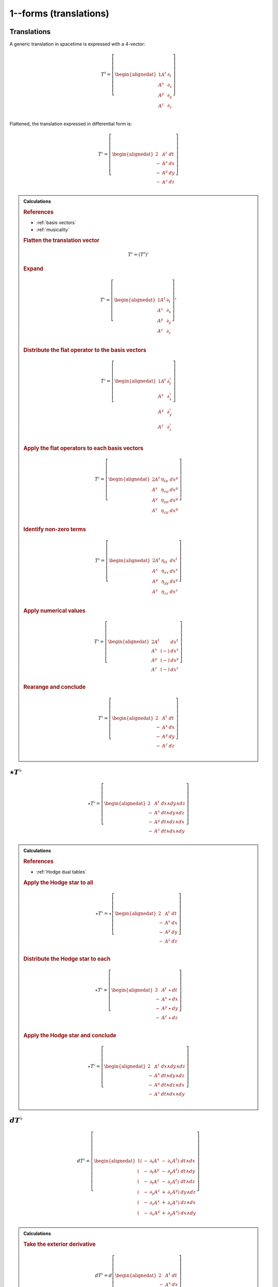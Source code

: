 .. Theoretical Universe (c) by Stéphane Haussler

.. Theoretical Universe is licensed under a Creative Commons Attribution 4.0
.. International License. You should have received a copy of the license along
.. with this work. If not, see <https://creativecommons.org/licenses/by/4.0/>.

1--forms (translations)
=======================

.. rst-class:: custom-author

   by Stéphane Haussler

Translations
------------

.. {{{

A generic translation in spacetime is expressed with a 4-vector:

.. math::

   T^♯ = \left[ \begin{alignedat}{1}
       A^t & ∂_t \\
       A^x & ∂_x \\
       A^y & ∂_y \\
       A^z & ∂_z \\
   \end{alignedat} \right]

Flattened, the translation expressed in differential form is:

.. math::

   T^♭ = \left[ \begin{alignedat}{2}
         & A^t & dt \\
       - & A^x & dx \\
       - & A^y & dy \\
       - & A^z & dz \\
   \end{alignedat} \right]

.. admonition:: Calculations
   :class: dropdown

   .. {{{

   .. rubric:: References

   * :ref:`basis vectors`
   * :ref:`musicality`

   .. rubric:: Flatten the translation vector

   .. math::

      T^♭ = \left(T^♯\right)^♭

   .. rubric:: Expand

   .. math::

      T^♭ = \left[ \begin{alignedat}{1}
          A^t & ∂_t \\
          A^x & ∂_x \\
          A^y & ∂_y \\
          A^z & ∂_z \\
      \end{alignedat} \right]^♭

   .. rubric:: Distribute the flat operator to the basis vectors

   .. math::

      T^♭ = \left[ \begin{alignedat}{1}
          A^t & ∂_t^♭ \\
          A^x & ∂_x^♭ \\
          A^y & ∂_y^♭ \\
          A^z & ∂_z^♭ \\
      \end{alignedat} \right]

   .. rubric:: Apply the flat operators to each basis vectors

   .. math::

      T^♭ = \left[ \begin{alignedat}{2}
          A^t & η_{tμ} & dx^μ \\
          A^x & η_{xμ} & dx^μ \\
          A^y & η_{yμ} & dx^μ \\
          A^z & η_{zμ} & dx^μ \\
      \end{alignedat} \right]

   .. rubric:: Identify non-zero terms

   .. math::

      T^♭ = \left[ \begin{alignedat}{2}
          A^t & η_{tt} & dx^t \\
          A^x & η_{xx} & dx^x \\
          A^y & η_{yy} & dx^y \\
          A^z & η_{zz} & dx^z \\
      \end{alignedat} \right]

   .. rubric:: Apply numerical values

   .. math::

      T^♭ = \left[ \begin{alignedat}{2}
          A^t &     & dx^t \\
          A^x & (-) & dx^x \\
          A^y & (-) & dx^y \\
          A^z & (-) & dx^z \\
      \end{alignedat} \right]

   .. rubric:: Rearange and conclude

   .. math::

      T^♭ = \left[ \begin{alignedat}{2}
          & A^t & dt \\
        - & A^x & dx \\
        - & A^y & dy \\
        - & A^z & dz \\
      \end{alignedat} \right]

   .. }}}

.. }}}

:math:`⋆ T^♭`
-------------

.. {{{

.. math::

   ⋆ T^♭ = \left[ \begin{alignedat}{2}
         & A^t & dx ∧ dy ∧ dz \\
       - & A^x & dt ∧ dy ∧ dz \\
       - & A^y & dt ∧ dz ∧ dx \\
       - & A^z & dt ∧ dx ∧ dy \\
   \end{alignedat} \right]

.. admonition:: Calculations
   :class: dropdown

   .. {{{

   .. rubric:: References

   * :ref:`Hodge dual tables`

   .. rubric:: Apply the Hodge star to all

   .. math::

      ⋆ T^♭ = ⋆ \left[ \begin{alignedat}{2}
            & A^t & dt \\
          - & A^x & dx \\
          - & A^y & dy \\
          - & A^z & dz \\
      \end{alignedat} \right]

   .. rubric:: Distribute the Hodge star to each

   .. math::

      ⋆ T^♭ = \left[ \begin{alignedat}{3}
            & A^t & ⋆ & dt \\
          - & A^x & ⋆ & dx \\
          - & A^y & ⋆ & dy \\
          - & A^z & ⋆ & dz \\
      \end{alignedat} \right]

   .. rubric:: Apply the Hodge star and conclude

   .. math::

      ⋆ T^♭ = \left[ \begin{alignedat}{2}
            & A^t & dx ∧ dy ∧ dz \\
          - & A^x & dt ∧ dy ∧ dz \\
          - & A^y & dt ∧ dz ∧ dx \\
          - & A^z & dt ∧ dx ∧ dy \\
      \end{alignedat} \right]

   .. }}}

.. }}}

:math:`d T^♭`
-------------

.. {{{

.. math::

   d T^♭ = \left[ \begin{alignedat}{1}
       ( & - & ∂_t A^x & - & ∂_x A^t) & \; dt ∧ dx \\
       ( & - & ∂_t A^y & - & ∂_y A^t) & \; dt ∧ dy \\
       ( & - & ∂_t A^z & - & ∂_z A^t) & \; dt ∧ dz \\
       ( & - & ∂_y A^z & + & ∂_z A^y) & \; dy ∧ dz \\
       ( & - & ∂_z A^x & + & ∂_x A^z) & \; dz ∧ dx \\
       ( & - & ∂_x A^y & + & ∂_y A^x) & \; dx ∧ dy \\
   \end{alignedat} \right]

.. admonition:: Calculations
   :class: dropdown

   .. {{{

   .. rubric:: Take the exterior derivative

   .. math::

      d T^♭ = d \left[ \begin{alignedat}{2}
            & A^t & dt \\
          - & A^x & dx \\
          - & A^y & dy \\
          - & A^z & dz \\
      \end{alignedat} \right]

   .. rubric:: Apply the exterior derivative

   .. math::

      d T^♭ = \begin{bmatrix}
          + ∂_x A^t dx ∧ dt & + ∂_y A^t dy ∧ dt & + ∂_z A^t dz ∧ dt \\
          - ∂_t A^x dt ∧ dx & - ∂_y A^x dy ∧ dx & - ∂_z A^x dz ∧ dx \\
          - ∂_t A^y dt ∧ dy & - ∂_z A^y dz ∧ dy & - ∂_x A^y dx ∧ dy \\
          - ∂_t A^z dt ∧ dz & - ∂_x A^z dx ∧ dz & - ∂_y A^z dy ∧ dz \\
      \end{bmatrix}

   .. rubric:: Rearrange and conclude

   .. math::

      d T^♭ = \left[ \begin{alignedat}{1}
          ( & - & ∂_t A^x & - & ∂_x A^t) & \; dt ∧ dx \\
          ( & - & ∂_t A^y & - & ∂_y A^t) & \; dt ∧ dy \\
          ( & - & ∂_t A^z & - & ∂_z A^t) & \; dt ∧ dz \\
          ( & - & ∂_y A^z & + & ∂_z A^y) & \; dy ∧ dz \\
          ( & - & ∂_z A^x & + & ∂_x A^z) & \; dz ∧ dx \\
          ( & - & ∂_x A^y & + & ∂_y A^x) & \; dx ∧ dy \\
      \end{alignedat} \right]

   .. }}}

.. }}}

:math:`d⋆ T^♭`
--------------

.. {{{

.. math::

   d ⋆ T^♭ = \left( ∂_t A^t + ∂_x A^x + ∂_y A^y + ∂_z A^z \right) \; dt ∧ dx ∧ dy ∧ dz

.. admonition:: Calculations
   :class: dropdown

   .. {{{

   .. rubric:: References

   * :ref:`Hodge dual tables`

   .. rubric:: Apply the exterior derivative

   .. math::

      d ⋆ T^♭ = d \left[ \begin{alignedat}{2}
            & A^t & dx ∧ dy ∧ dz \\
          - & A^x & dt ∧ dy ∧ dz \\
          - & A^y & dt ∧ dz ∧ dx \\
          - & A^z & dt ∧ dx ∧ dy \\
      \end{alignedat} \right]

   .. rubric:: Expand the exterior derivative

   .. math::

      d ⋆ T^♭ = \left[ \begin{alignedat}{2}
            & ∂_t A^t & dt ∧ dx ∧ dy ∧ dz \\
          - & ∂_x A^x & dx ∧ dt ∧ dy ∧ dz \\
          - & ∂_y A^y & dy ∧ dt ∧ dz ∧ dx \\
          - & ∂_z A^z & dz ∧ dt ∧ dx ∧ dy \\
      \end{alignedat} \right]

   .. rubric:: Reorder the exterior products

   .. math::

      d ⋆ T^♭ = \left[ \begin{alignedat}{2}
          ∂_t A^t & dt ∧ dx ∧ dy ∧ dz \\
          ∂_x A^x & dt ∧ dx ∧ dy ∧ dz \\
          ∂_y A^y & dt ∧ dx ∧ dy ∧ dz \\
          ∂_z A^z & dt ∧ dx ∧ dy ∧ dz \\
      \end{alignedat} \right]

   .. rubric:: Conclude

   .. math::

      d ⋆ T^♭ = \left( ∂_t A^t + ∂_x A^x + ∂_y A^y + ∂_z A^z \right) \; dt ∧ dx ∧ dy ∧ dz

   .. }}}

.. }}}

:math:`⋆d T^♭`
--------------

.. {{{

.. math::

  ⋆ d T^♭ = \left[ \begin{alignedat}{4}
     (+ & ∂_z A^y & - & ∂_y A^z & ) & \; dt ∧ dx \\
     (+ & ∂_x A^z & - & ∂_z A^x & ) & \; dt ∧ dy \\
     (+ & ∂_y A^x & - & ∂_x A^y & ) & \; dt ∧ dz \\
     (+ & ∂_x A^t & + & ∂_t A^x & ) & \; dy ∧ dz \\
     (+ & ∂_y A^t & + & ∂_t A^y & ) & \; dz ∧ dx \\
     (+ & ∂_z A^t & + & ∂_t A^z & ) & \; dx ∧ dy \\
  \end{alignedat} \right]

.. admonition:: Calculations
   :class: dropdown

   .. {{{

   .. rubric:: References

   * :ref:`Hodge dual tables`

   .. rubric:: Take the Hodge star

   .. math::

      ⋆ d T^♭ = ⋆ \left[ \begin{alignedat}{1}
          ( & - & ∂_t A^x & - & ∂_x A^t & ) & \; dt ∧ dx \\
          ( & - & ∂_t A^y & - & ∂_y A^t & ) & \; dt ∧ dy \\
          ( & - & ∂_t A^z & - & ∂_z A^t & ) & \; dt ∧ dz \\
          ( & - & ∂_y A^z & + & ∂_z A^y & ) & \; dy ∧ dz \\
          ( & - & ∂_z A^x & + & ∂_x A^z & ) & \; dz ∧ dx \\
          ( & - & ∂_x A^y & + & ∂_y A^x & ) & \; dx ∧ dy \\
      \end{alignedat} \right]

   .. rubric:: Distribute the Hodge star

   .. math::

      ⋆ d T^♭ = \left[ \begin{alignedat}{1}
          ( & - & ∂_t A^x & - & ∂_x A^t) & \; ⋆ \left( dt ∧ dx \right) \\
          ( & - & ∂_t A^y & - & ∂_y A^t) & \; ⋆ \left( dt ∧ dy \right) \\
          ( & - & ∂_t A^z & - & ∂_z A^t) & \; ⋆ \left( dt ∧ dz \right) \\
          ( & - & ∂_y A^z & + & ∂_z A^y) & \; ⋆ \left( dy ∧ dz \right) \\
          ( & - & ∂_z A^x & + & ∂_x A^z) & \; ⋆ \left( dz ∧ dx \right) \\
          ( & - & ∂_x A^y & + & ∂_y A^x) & \; ⋆ \left( dx ∧ dy \right) \\
      \end{alignedat} \right]

   .. rubric:: Apply the Hodge star

   .. math::

      ⋆ d T^♭ = \left[ \begin{alignedat}{1}
          ( & - & ∂_t A^x & - & ∂_x A^t) & \; & - & \left( dy ∧ dz \right) \\
          ( & - & ∂_t A^y & - & ∂_y A^t) & \; & - & \left( dz ∧ dx \right) \\
          ( & - & ∂_t A^z & - & ∂_z A^t) & \; & - & \left( dx ∧ dy \right) \\
          ( & - & ∂_y A^z & + & ∂_z A^y) & \; &   & \left( dt ∧ dx \right) \\
          ( & - & ∂_z A^x & + & ∂_x A^z) & \; &   & \left( dt ∧ dy \right) \\
          ( & - & ∂_x A^y & + & ∂_y A^x) & \; &   & \left( dt ∧ dz \right) \\
      \end{alignedat} \right]

   .. rubric:: Reorder and conclude

   .. math::

     ⋆ d T^♭ = \left[ \begin{alignedat}{4}
        ( + & ∂_z A^y & - & ∂_y A^z & ) & \; dt ∧ dx \\
        ( + & ∂_x A^z & - & ∂_z A^x & ) & \; dt ∧ dy \\
        ( + & ∂_y A^x & - & ∂_x A^y & ) & \; dt ∧ dz \\
        ( + & ∂_x A^t & + & ∂_t A^x & ) & \; dy ∧ dz \\
        ( + & ∂_y A^t & + & ∂_t A^y & ) & \; dz ∧ dx \\
        ( + & ∂_z A^t & + & ∂_t A^z & ) & \; dx ∧ dy \\
     \end{alignedat} \right]

   .. }}}

.. }}}

:math:`⋆d⋆ T^♭`
---------------

.. {{{

.. math::

   ⋆d⋆ T^♭ = ∂_t A^t + ∂_x A^x + ∂_y A^y + ∂_z A^z

.. admonition:: Calculations
   :class: dropdown

   .. {{{

   .. rubric:: Apply the Hodge star

   .. math::

      ⋆ d ⋆ T^♭ = ⋆ \left( ∂_t A^t + ∂_x A^x + ∂_y A^y + ∂_z A^z \right) \; dt ∧ dx ∧ dy ∧ dz

   .. rubric:: Conclude

   .. math::

      ⋆ d ⋆ T^♭ = ∂_t A^t + ∂_x A^x + ∂_y A^y + ∂_z A^z

   .. }}}

.. }}}

:math:`d⋆d T^♭`
---------------

.. {{{

.. math::

  d⋆d T^♭ = \left[ \begin{alignedat}{7}
     ( & + ∂_x^2 A^t & + ∂_y^2 A^t & + ∂_z^2 A^t & + ∂_t ∂_x A^x & + ∂_t ∂_y A^y & + ∂_t ∂_z A^z & ) \; dx ∧ dx ∧ dy \\
     ( & + ∂_t^2 A^x & - ∂_y^2 A^x & - ∂_z^2 A^x & + ∂_t ∂_x A^t & + ∂_x ∂_y A^y & + ∂_z ∂_x A^z & ) \; dt ∧ dy ∧ dz \\
     ( & + ∂_t^2 A^y & - ∂_x^2 A^y & - ∂_z^2 A^y & + ∂_t ∂_y A^t & + ∂_y ∂_z A^z & + ∂_x ∂_y A^x & ) \; dt ∧ dz ∧ dx \\
     ( & + ∂_t^2 A^z & - ∂_x^2 A^z & - ∂_y^2 A^z & + ∂_t ∂_z A^t & + ∂_z ∂_x A^x & + ∂_y ∂_z A^y & ) \; dt ∧ dx ∧ dy \\
  \end{alignedat} \right]

.. admonition:: Calculations
   :class: dropdown

   .. {{{

   .. rubric:: Apply the exterior derivative to all

   .. math::

     d ⋆ d T^♭ = d \left[ \begin{alignedat}{4}
        (+ & ∂_z A^y & - & ∂_y A^z &) \; dt ∧ dx \\
        (+ & ∂_x A^z & - & ∂_z A^x &) \; dt ∧ dy \\
        (+ & ∂_y A^x & - & ∂_x A^y &) \; dt ∧ dz \\
        (+ & ∂_x A^t & + & ∂_t A^x &) \; dy ∧ dz \\
        (+ & ∂_y A^t & + & ∂_t A^y &) \; dz ∧ dx \\
        (+ & ∂_z A^t & + & ∂_t A^z &) \; dx ∧ dy \\
     \end{alignedat} \right]

   .. rubric:: Collapse permutations

   .. math::

     d ⋆ d T^♭ = Π d \left[ \begin{alignedat}{4}
        (+ & ∂_z A^y & - & ∂_y A^z &) \; dt ∧ dx \\
        (+ & ∂_x A^t & + & ∂_t A^x &) \; dy ∧ dz \\
     \end{alignedat} \right]

   .. rubric:: Apply the exterior derivative

   .. math::

     d ⋆ d T^♭ = Π d \left[ \begin{alignedat}{4}
        ∂_y (+ & ∂_z A^y & - & ∂_y A^z &) \; dy ∧ dt ∧ dx \\
        ∂_z (+ & ∂_z A^y & - & ∂_y A^z &) \; dz ∧ dt ∧ dx \\
        ∂_t (+ & ∂_x A^t & + & ∂_t A^x &) \; dt ∧ dy ∧ dz \\
        ∂_x (+ & ∂_x A^t & + & ∂_t A^x &) \; dx ∧ dy ∧ dz \\
     \end{alignedat} \right]

   .. rubric:: Rearange

   .. math::

     d ⋆ d T^♭ = Π d \left[ \begin{alignedat}{4}
        (- & ∂_y^2 A^z & + & ∂_y ∂_z A^y & ) \; dt ∧ dx ∧ dy \\
        (- & ∂_z^2 A^y & + & ∂_y ∂_z A^z & ) \; dt ∧ dz ∧ dx \\
        (+ & ∂_t^2 A^x & + & ∂_t ∂_x A^t & ) \; dt ∧ dy ∧ dz \\
        (+ & ∂_x^2 A^t & + & ∂_t ∂_x A^x & ) \; dx ∧ dy ∧ dz \\
     \end{alignedat} \right]

   .. rubric:: Rearange

   .. math::

     d ⋆ d T^♭ = Π d \left[ \begin{alignedat}{4}
        (+ & ∂_x^2 A^t & + & ∂_t ∂_x A^x & ) \; dx ∧ dy ∧ dz \\
        (+ & ∂_t^2 A^x & + & ∂_t ∂_x A^t & ) \; dt ∧ dy ∧ dz \\
        (- & ∂_z^2 A^y & + & ∂_y ∂_z A^z & ) \; dt ∧ dz ∧ dx \\
        (- & ∂_y^2 A^z & + & ∂_y ∂_z A^y & ) \; dt ∧ dx ∧ dy \\
     \end{alignedat} \right]

   .. rubric:: Expand permutations

   .. math::

     d ⋆ d T^♭ = \left[ \begin{alignedat}{4}
        (+ & ∂_x^2 A^t & + & ∂_t ∂_x A^x & ) \; dx ∧ dy ∧ dz \\
        (+ & ∂_y^2 A^t & + & ∂_t ∂_y A^y & ) \; dx ∧ dz ∧ dx \\
        (+ & ∂_z^2 A^t & + & ∂_t ∂_z A^z & ) \; dx ∧ dx ∧ dy \\
        %
        (+ & ∂_t^2 A^x & + & ∂_t ∂_x A^t & ) \; dt ∧ dy ∧ dz \\
        (+ & ∂_t^2 A^y & + & ∂_t ∂_y A^t & ) \; dt ∧ dz ∧ dx \\
        (+ & ∂_t^2 A^z & + & ∂_t ∂_z A^t & ) \; dt ∧ dx ∧ dy \\
        %
        (- & ∂_z^2 A^y & + & ∂_y ∂_z A^z & ) \; dt ∧ dz ∧ dx \\
        (- & ∂_x^2 A^z & + & ∂_z ∂_x A^x & ) \; dt ∧ dx ∧ dy \\
        (- & ∂_y^2 A^x & + & ∂_x ∂_y A^y & ) \; dt ∧ dy ∧ dz \\
        %
        (- & ∂_y^2 A^z & + & ∂_y ∂_z A^y & ) \; dt ∧ dx ∧ dy \\
        (- & ∂_z^2 A^x & + & ∂_z ∂_x A^z & ) \; dt ∧ dy ∧ dz \\
        (- & ∂_x^2 A^y & + & ∂_x ∂_y A^x & ) \; dt ∧ dz ∧ dx \\
     \end{alignedat} \right]

   .. rubric:: Simplify and conclude

   .. math::

     d ⋆ d T^♭ = \left[ \begin{alignedat}{7}
        ( & + ∂_x^2 A^t & + ∂_y^2 A^t & + ∂_z^2 A^t & + ∂_t ∂_x A^x & + ∂_t ∂_y A^y & + ∂_t ∂_z A^z & ) \; dx ∧ dx ∧ dy \\
        ( & + ∂_t^2 A^x & - ∂_y^2 A^x & - ∂_z^2 A^x & + ∂_t ∂_x A^t & + ∂_x ∂_y A^y & + ∂_z ∂_x A^z & ) \; dt ∧ dy ∧ dz \\
        ( & + ∂_t^2 A^y & - ∂_x^2 A^y & - ∂_z^2 A^y & + ∂_t ∂_y A^t & + ∂_y ∂_z A^z & + ∂_x ∂_y A^x & ) \; dt ∧ dz ∧ dx \\
        ( & + ∂_t^2 A^z & - ∂_x^2 A^z & - ∂_y^2 A^z & + ∂_t ∂_z A^t & + ∂_z ∂_x A^x & + ∂_y ∂_z A^y & ) \; dt ∧ dx ∧ dy \\
     \end{alignedat} \right]

   .. }}}

.. }}}

:math:`d⋆d⋆ T^♭`
----------------

.. {{{

.. math::

   d⋆d⋆ T^♭ = \left[ \begin{alignedat}{7}
       ( & ∂_t ∂_x A^x & \: + \: & ∂_t ∂_y A^y & \: + \: & ∂_t ∂_z A^z & ) & \; dt \\
       ( & ∂_t ∂_x A^t & \: + \: & ∂_x ∂_y A^y & \: + \: & ∂_z ∂_x A^z & ) & \; dx \\
       ( & ∂_t ∂_y A^t & \: + \: & ∂_y ∂_z A^z & \: + \: & ∂_x ∂_y A^x & ) & \; dy \\
       ( & ∂_t ∂_z A^t & \: + \: & ∂_z ∂_x A^x & \: + \: & ∂_y ∂_z A^y & ) & \; dz \\
  \end{alignedat} \right]

.. admonition:: Calculations
   :class: dropdown

   .. {{{

   .. rubric:: Apply the exterior derivative

   .. math::

      d ⋆ d ⋆ T^♭ = d (∂_t A^t + ∂_x A^x + ∂_y A^y + ∂_z A^z)

   .. rubric:: Reorder

   .. math::

      d ⋆ d ⋆ T^♭ = \left[ \begin{alignedat}{7}
          d \: & (∂_t A^t & ) \\
          d \: & (∂_x A^x & ) \\
          d \: & (∂_y A^y & ) \\
          d \: & (∂_z A^z & ) \\
     \end{alignedat} \right]

   .. rubric:: Apply the exterior derivative

   .. math::

      d ⋆ d ⋆ T^♭ = \left[ \begin{alignedat}{7}
          ∂_x ∂_t A^t dx & \: + \: & ∂_y ∂_t A^t dy & \: + \: & ∂_z ∂_t A^t dz \\
          ∂_t ∂_x A^x dt & \: + \: & ∂_y ∂_x A^x dy & \: + \: & ∂_z ∂_x A^x dz \\
          ∂_t ∂_y A^y dt & \: + \: & ∂_x ∂_y A^y dx & \: + \: & ∂_z ∂_y A^y dz \\
          ∂_t ∂_z A^z dt & \: + \: & ∂_x ∂_z A^z dx & \: + \: & ∂_y ∂_z A^z dy \\
     \end{alignedat} \right]

   .. rubric:: Reorder, simplify and conclude

   .. math::

      d ⋆ d ⋆ T^♭ = \left[ \begin{alignedat}{7}
          ( & ∂_t ∂_x A^x & \: + \: & ∂_t ∂_y A^y & \: + \: & ∂_t ∂_z A^z & ) & \; dt \\
          ( & ∂_x ∂_t A^t & \: + \: & ∂_x ∂_y A^y & \: + \: & ∂_x ∂_z A^z & ) & \; dx \\
          ( & ∂_y ∂_t A^t & \: + \: & ∂_y ∂_z A^z & \: + \: & ∂_y ∂_x A^x & ) & \; dy \\
          ( & ∂_z ∂_t A^t & \: + \: & ∂_z ∂_x A^x & \: + \: & ∂_z ∂_y A^y & ) & \; dz \\
     \end{alignedat} \right]

   .. }}}

.. }}}

:math:`⋆d⋆d T^♭`
----------------

.. {{{

.. math::

  ⋆d⋆d T^♭ = \left[ \begin{alignedat}{7}
     ( & + ∂_x^2 A^t & + ∂_y^2 A^t & + ∂_z^2 A^t & + ∂_t ∂_x A^x & + ∂_t ∂_y A^y & + ∂_t ∂_z A^z & ) \; dt \\
     ( & + ∂_t^2 A^x & - ∂_y^2 A^x & - ∂_z^2 A^x & + ∂_t ∂_x A^t & + ∂_x ∂_y A^y & + ∂_z ∂_x A^z & ) \; dx \\
     ( & + ∂_t^2 A^y & - ∂_x^2 A^y & - ∂_z^2 A^y & + ∂_t ∂_y A^t & + ∂_y ∂_z A^z & + ∂_x ∂_y A^x & ) \; dy \\
     ( & + ∂_t^2 A^z & - ∂_x^2 A^z & - ∂_y^2 A^z & + ∂_t ∂_z A^t & + ∂_z ∂_x A^x & + ∂_y ∂_z A^y & ) \; dz \\
  \end{alignedat} \right]

.. admonition:: Calculations
   :class: dropdown

   .. {{{

   .. rubric:: Apply the Hodge star to all

   .. math::

     ⋆ d ⋆ d T^♭ = ⋆ \left[ \begin{alignedat}{7}
        ( & + ∂_x^2 A^t & + ∂_y^2 A^t & + ∂_z^2 A^t & + ∂_t ∂_x A^x & + ∂_t ∂_y A^y & + ∂_t ∂_z A^z & ) \; dx ∧ dx ∧ dy \\
        ( & + ∂_t^2 A^x & - ∂_y^2 A^x & - ∂_z^2 A^x & + ∂_t ∂_x A^t & + ∂_x ∂_y A^y & + ∂_z ∂_x A^z & ) \; dt ∧ dy ∧ dz \\
        ( & + ∂_t^2 A^y & - ∂_x^2 A^y & - ∂_z^2 A^y & + ∂_t ∂_y A^t & + ∂_y ∂_z A^z & + ∂_x ∂_y A^x & ) \; dt ∧ dz ∧ dx \\
        ( & + ∂_t^2 A^z & - ∂_x^2 A^z & - ∂_y^2 A^z & + ∂_t ∂_z A^t & + ∂_z ∂_x A^x & + ∂_y ∂_z A^y & ) \; dt ∧ dx ∧ dy \\
     \end{alignedat} \right]

   .. rubric:: Apply the Hodge star to each

   .. math::

     ⋆ d ⋆ d T^♭ = \left[ \begin{alignedat}{7}
        ( & + ∂_x^2 A^t & + ∂_y^2 A^t & + ∂_z^2 A^t & + ∂_t ∂_x A^x & + ∂_t ∂_y A^y & + ∂_t ∂_z A^z & ) \; ⋆ (dx ∧ dx ∧ dy) \\
        ( & + ∂_t^2 A^x & - ∂_y^2 A^x & - ∂_z^2 A^x & + ∂_t ∂_x A^t & + ∂_x ∂_y A^y & + ∂_z ∂_x A^z & ) \; ⋆ (dt ∧ dy ∧ dz) \\
        ( & + ∂_t^2 A^y & - ∂_x^2 A^y & - ∂_z^2 A^y & + ∂_t ∂_y A^t & + ∂_y ∂_z A^z & + ∂_x ∂_y A^x & ) \; ⋆ (dt ∧ dz ∧ dx) \\
        ( & + ∂_t^2 A^z & - ∂_x^2 A^z & - ∂_y^2 A^z & + ∂_t ∂_z A^t & + ∂_z ∂_x A^x & + ∂_y ∂_z A^y & ) \; ⋆ (dt ∧ dx ∧ dy) \\
     \end{alignedat} \right]

   .. rubric:: Conclude

   .. math::

     ⋆ d ⋆ d T^♭ = \left[ \begin{alignedat}{7}
        ( & + ∂_x^2 A^t & + ∂_y^2 A^t & + ∂_z^2 A^t & + ∂_t ∂_x A^x & + ∂_t ∂_y A^y & + ∂_t ∂_z A^z & ) \; dt \\
        ( & + ∂_t^2 A^x & - ∂_y^2 A^x & - ∂_z^2 A^x & + ∂_t ∂_x A^t & + ∂_x ∂_y A^y & + ∂_z ∂_x A^z & ) \; dx \\
        ( & + ∂_t^2 A^y & - ∂_x^2 A^y & - ∂_z^2 A^y & + ∂_t ∂_y A^t & + ∂_y ∂_z A^z & + ∂_x ∂_y A^x & ) \; dy \\
        ( & + ∂_t^2 A^z & - ∂_x^2 A^z & - ∂_y^2 A^z & + ∂_t ∂_z A^t & + ∂_z ∂_x A^x & + ∂_y ∂_z A^y & ) \; dz \\
     \end{alignedat} \right]

   .. }}}

.. }}}

:math:`(⋆d⋆d - d⋆d⋆) T^♭`
-------------------------

.. {{{

.. math::

  (⋆ d ⋆ d - d ⋆ d ⋆) T^♭ = \left[ \begin{alignedat}{7}
     ( &             & + ∂_x^2 A^t & + ∂_y^2 A^t & + ∂_z^2 A^t & ) \; dt \\
     ( & + ∂_t^2 A^x &             & - ∂_y^2 A^x & - ∂_z^2 A^x & ) \; dx \\
     ( & + ∂_t^2 A^y & - ∂_x^2 A^y &             & - ∂_z^2 A^y & ) \; dy \\
     ( & + ∂_t^2 A^z & - ∂_x^2 A^z & - ∂_y^2 A^z &             & ) \; dz \\
  \end{alignedat} \right]

.. }}}
